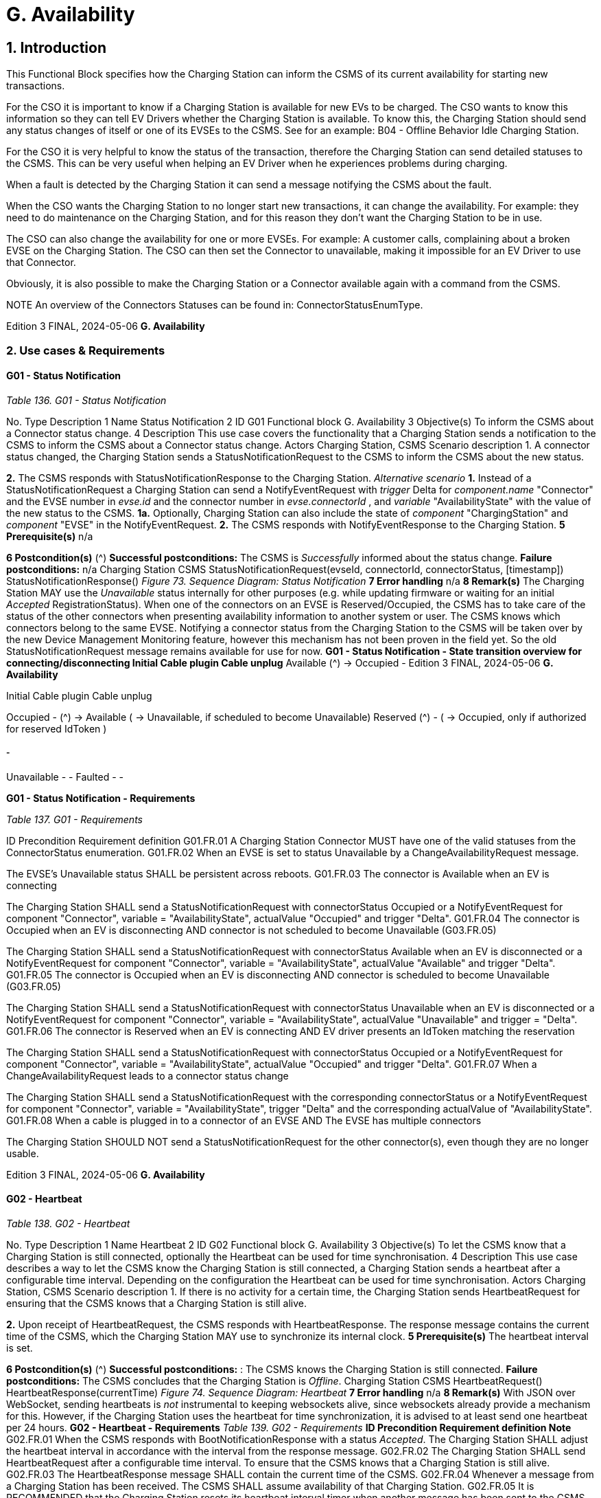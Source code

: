 = G. Availability
:!chapter-number:

== 1. Introduction

This Functional Block specifies how the Charging Station can inform the CSMS of its current availability for starting new
transactions.

For the CSO it is important to know if a Charging Station is available for new EVs to be charged. The CSO wants to know this
information so they can tell EV Drivers whether the Charging Station is available. To know this, the Charging Station should send
any status changes of itself or one of its EVSEs to the CSMS. See for an example: B04 - Offline Behavior Idle Charging Station.

For the CSO it is very helpful to know the status of the transaction, therefore the Charging Station can send detailed statuses to the
CSMS. This can be very useful when helping an EV Driver when he experiences problems during charging.

When a fault is detected by the Charging Station it can send a message notifying the CSMS about the fault.

When the CSO wants the Charging Station to no longer start new transactions, it can change the availability. For example: they need
to do maintenance on the Charging Station, and for this reason they don’t want the Charging Station to be in use.

The CSO can also change the availability for one or more EVSEs. For example: A customer calls, complaining about a broken EVSE
on the Charging Station. The CSO can then set the Connector to unavailable, making it impossible for an EV Driver to use that
Connector.

Obviously, it is also possible to make the Charging Station or a Connector available again with a command from the CSMS.


NOTE An overview of the Connectors Statuses can be found in: ConnectorStatusEnumType.

Edition 3 FINAL, 2024-05-06 **G. Availability**


=== 2. Use cases & Requirements

==== G01 - Status Notification

_Table 136. G01 - Status Notification_


No. Type Description
1 Name Status Notification
2 ID G01
Functional block G. Availability
3 Objective(s) To inform the CSMS about a Connector status change.
4 Description This use case covers the functionality that a Charging Station sends a notification to the CSMS to
inform the CSMS about a Connector status change.
Actors Charging Station, CSMS
Scenario description 1. A connector status changed, the Charging Station sends a StatusNotificationRequest to the
CSMS to inform the CSMS about the new status.

**2.** The CSMS responds with StatusNotificationResponse to the Charging Station.
_Alternative scenario_ **1.** Instead of a StatusNotificationRequest a Charging Station can send a NotifyEventRequest with
_trigger_  Delta for _component.name_  "Connector" and the EVSE number in _evse.id_ and the
connector number in _evse.connectorId_ , and _variable_  "AvailabilityState" with the value of the new
status to the CSMS.
**1a.** Optionally, Charging Station can also include the state of _component_  "ChargingStation" and
_component_  "EVSE" in the NotifyEventRequest.
**2.** The CSMS responds with NotifyEventResponse to the Charging Station.
**5 Prerequisite(s)** n/a

**6 Postcondition(s)** (^) **Successful postconditions:**
The CSMS is _Successfully_ informed about the status change.
**Failure postconditions:**
n/a
Charging Station CSMS
StatusNotificationRequest(evseId, connectorId, connectorStatus, [timestamp])
StatusNotificationResponse()
_Figure 73. Sequence Diagram: Status Notification_
**7 Error handling** n/a
**8 Remark(s)** The Charging Station MAY use the _Unavailable_ status internally for other purposes (e.g. while
updating firmware or waiting for an initial _Accepted_ RegistrationStatus). When one of the
connectors on an EVSE is Reserved/Occupied, the CSMS has to take care of the status of the
other connectors when presenting availability information to another system or user. The CSMS
knows which connectors belong to the same EVSE.
Notifying a connector status from the Charging Station to the CSMS will be taken over by the new
Device Management Monitoring feature, however this mechanism has not been proven in the field
yet. So the old StatusNotificationRequest message remains available for use for now.
**G01 - Status Notification - State transition overview for connecting/disconnecting
Initial Cable plugin Cable unplug**
Available (^) → Occupied -
Edition 3 FINAL, 2024-05-06 **G. Availability**



Initial Cable plugin Cable unplug

Occupied - (^) → Available
( → Unavailable, if scheduled
to become Unavailable)
Reserved (^) -
( → Occupied, only if authorized
for reserved IdToken )

===== -


Unavailable - -
Faulted - -

**G01 - Status Notification - Requirements**

_Table 137. G01 - Requirements_


ID Precondition Requirement definition
G01.FR.01 A Charging Station Connector MUST have one of the valid
statuses from the ConnectorStatus enumeration.
G01.FR.02 When an EVSE is set to status Unavailable by a
ChangeAvailabilityRequest message.


The EVSE’s Unavailable status SHALL be persistent across
reboots.
G01.FR.03 The connector is Available when an EV is
connecting


The Charging Station SHALL send a StatusNotificationRequest
with connectorStatus  Occupied
or a NotifyEventRequest for component  "Connector", variable =
"AvailabilityState", actualValue  "Occupied" and trigger  "Delta".
G01.FR.04 The connector is Occupied when an EV is
disconnecting AND
connector is not scheduled to become
Unavailable (G03.FR.05)


The Charging Station SHALL send a StatusNotificationRequest
with connectorStatus  Available when an EV is disconnected
or a NotifyEventRequest for component  "Connector", variable =
"AvailabilityState", actualValue  "Available" and trigger  "Delta".
G01.FR.05 The connector is Occupied when an EV is
disconnecting AND
connector is scheduled to become
Unavailable (G03.FR.05)


The Charging Station SHALL send a StatusNotificationRequest
with connectorStatus  Unavailable when an EV is
disconnected
or a NotifyEventRequest for component  "Connector", variable =
"AvailabilityState", actualValue  "Unavailable" and trigger =
"Delta".
G01.FR.06 The connector is Reserved when an EV is
connecting AND
EV driver presents an IdToken matching the
reservation


The Charging Station SHALL send a StatusNotificationRequest
with connectorStatus  Occupied
or a NotifyEventRequest for component  "Connector", variable =
"AvailabilityState", actualValue  "Occupied" and trigger  "Delta".
G01.FR.07 When a ChangeAvailabilityRequest leads to a
connector status change


The Charging Station SHALL send a StatusNotificationRequest
with the corresponding connectorStatus
or a NotifyEventRequest for component  "Connector", variable =
"AvailabilityState", trigger  "Delta" and the corresponding
actualValue of "AvailabilityState".
G01.FR.08 When a cable is plugged in to a connector of an
EVSE AND
The EVSE has multiple connectors


The Charging Station SHOULD NOT send a
StatusNotificationRequest for the other connector(s), even
though they are no longer usable.

Edition 3 FINAL, 2024-05-06 **G. Availability**


==== G02 - Heartbeat

_Table 138. G02 - Heartbeat_


No. Type Description
1 Name Heartbeat
2 ID G02
Functional block G. Availability
3 Objective(s) To let the CSMS know that a Charging Station is still connected, optionally the Heartbeat can be
used for time synchronisation.
4 Description This use case describes a way to let the CSMS know the Charging Station is still connected, a
Charging Station sends a heartbeat after a configurable time interval. Depending on the
configuration the Heartbeat can be used for time synchronisation.
Actors Charging Station, CSMS
Scenario description 1. If there is no activity for a certain time, the Charging Station sends HeartbeatRequest for
ensuring that the CSMS knows that a Charging Station is still alive.

**2.** Upon receipt of HeartbeatRequest, the CSMS responds with HeartbeatResponse. The response
message contains the current time of the CSMS, which the Charging Station MAY use to
synchronize its internal clock.
**5 Prerequisite(s)** The heartbeat interval is set.

**6 Postcondition(s)** (^) **Successful postconditions:** :
The CSMS knows the Charging Station is still connected.
**Failure postconditions:**
The CSMS concludes that the Charging Station is _Offline_.
Charging Station CSMS
HeartbeatRequest()
HeartbeatResponse(currentTime)
_Figure 74. Sequence Diagram: Heartbeat_
**7 Error handling** n/a
**8 Remark(s)** With JSON over WebSocket, sending heartbeats is _not_ instrumental to keeping websockets alive,
since websockets already provide a mechanism for this. However, if the Charging Station uses
the heartbeat for time synchronization, it is advised to at least send one heartbeat per 24 hours.
**G02 - Heartbeat - Requirements**
_Table 139. G02 - Requirements_
**ID Precondition Requirement definition Note**
G02.FR.01 When the CSMS responds with
BootNotificationResponse with a
status _Accepted_.
The Charging Station SHALL adjust the heartbeat
interval in accordance with the interval from the
response message.
G02.FR.02 The Charging Station SHALL send
HeartbeatRequest after a configurable time
interval.
To ensure that the CSMS
knows that a Charging
Station is still alive.
G02.FR.03 The HeartbeatResponse message SHALL contain
the current time of the CSMS.
G02.FR.04 Whenever a message from a Charging
Station has been received.
The CSMS SHALL assume availability of that
Charging Station.
G02.FR.05 It is RECOMMENDED that the Charging Station
resets its heartbeat interval timer when another
message has been sent to the CSMS.
Edition 3 FINAL, 2024-05-06 **G. Availability**



ID Precondition Requirement definition Note
G02.FR.06 When the Charging Station receives a
HeartbeatResponse.


It is RECOMMENDED that the Charging Station uses
the current time to synchronize its internal clock.
G02.FR.07 When the heartbeat interval timer is
continuously reset because of
continuous sending of messages
AND
HeartbeatRequest is used for time
synchronisation


It is RECOMMENDED that the Charging Station
sends a HeartbeatRequest at least once every 24
hours to synchronise the clock.

Edition 3 FINAL, 2024-05-06 **G. Availability**


==== G03 - Change Availability EVSE/Connector

_Table 140. G03 - Change Availability EVSE/Connector_


No. Type Description
1 Name Change Availability EVSE/Connector
2 ID G03
Functional block G. Availability
3 Objective(s) To enable the CSMS to change the availability of an EVSE or Connector to Operative or Inoperative
.
4 Description This use case covers how the CSMS requests the Charging Station to change the availability of
one of the EVSEs or Connectors to Operative or Inoperative. An EVSE/Connector is considered
Operative in any status other than Faulted and Unavailable.
Actors Charging Station, CSMS
Scenario description 1. The CSMS sends ChangeAvailabilityRequest requesting a Charging Station to change the
availability of an EVSE or Connector.

**2.** The Charging Station changes the availability to the EVSE/Connector to the requested
operationalStatus from the ChangeAvailabilityRequest.
**3**. Upon receipt of ChangeAvailabilityRequest, the Charging Station responds with
ChangeAvailabilityResponse. In case that the status 'Scheduled' is reported in the
ChangeAvailabilityResponse, a transaction was running and this will be finished first.
**4**. The Charging Station reports the status of the EVSE/Connector using a StatusNotification.
_Alternative scenario(s)_ G04 - Change Availability Charging Station
**5 Prerequisite(s)** n/a

**6 Postcondition(s)** (^) **Successful postcondition:**
When changing the availability of an EVSE/Connector to _Operative_ , the status of the EVSE has
changed to _Available_ , _Occupied_ or _Reserved_.
When changing the availability of an EVSE/Connector to _Inoperative_ , the status of the EVSE has
changed to _Unavailable_.
**Failure postcondition:**
The status of the EVSE is as it was just before the Charging Station received
ChangeAvailabilityRequest and not according to the requested Availability.
Charging Station CSMS
ChangeAvailabilityRequest(EVSE.id, type)
ChangeAvailabilityResponse(status)
alt [if availability changed]
alt [if a transaction is ongoing]
Wait for transaction on EVSE to finish.
loop [for all Connectors of the specified EVSE]
StatusNotificationRequest(evseId, connectorId, connectorStatus, [timestamp])
StatusNotificationResponse()
_Figure 75. Sequence Diagram: Change Availability_
**7 Error handling** n/a
**8 Remark(s)** (^) Persistent states, for example:
EVSE set to _Available_ SHALL persist a reboot.
Edition 3 FINAL, 2024-05-06 **G. Availability**


**G03 - Change Availability EVSE - Requirements**

_Table 141. G03 - Requirements_


ID Precondition Requirement definition Note
G03.FR.01 Upon receipt of
ChangeAvailabilityRequest.


The Charging Station SHALL respond with
ChangeAvailabilityResponse.
G03.FR.02 G03.FR.01 This response message SHALL indicate whether
the Charging Station is able to change to the
requested availability.
G03.FR.03 In the event that CSMS requests the
Charging Station to change an EVSE
or Connector to the state it is already
in.


The Charging Station SHALL respond with
availability status Accepted.


G03.FR.04 When an availability change request
with ChangeAvailabilityRequest has
changed the state of a Connector.


The Charging Station SHALL inform the CSMS of its
new Connector availability status with
StatusNotificationRequest.


As described in
ChangeAvailabilityStatus
EnumType

G03.FR.05 (^) When a transaction is in progress
AND NOT G03.FR.03
The Charging Station SHALL respond with
availability status _Scheduled_ to indicate that it is
scheduled to occur after the transaction has
finished.
G03.FR.06 When the availability of an EVSE
becomes Inoperative ( _Unavailable_ ,
_Faulted_ )
All operative connectors (i.e. not _Faulted_ ) of that
EVSE SHALL become _Unavailable_.
G03.FR.07 When the availability of an EVSE
becomes Operative
The Charging Station SHALL revert the status of all
connectors of that EVSE to their original status.
See Note 1.
G03.FR.08 When the availability of an EVSE or
Connector has been set explicitly via
ChangeAvailabilityRequest
The set availability state SHALL be persistent
across reboot/power loss.
G03.FR.09 The connector is Reserved when an
EV is connecting AND
EV driver has not presented an
IdToken matching the reservation
Connector status SHALL not change. Connector stays
reserved until IdToken
matching reservation is
presented or reservation
expires.

NOTE

1. The Charging Station, EVSEs and Connectors have separate / individual states. This means (for example) that
when setting a connector to Inoperative, then setting the connected EVSE to Inoperative and thereafter change
the EVSE back to operative, the connector will remain Inoperative.


NOTE 2. It is only required to report a status change of a connector. StatusNotificationRequest only supports the
reporting of connector statuses.

Edition 3 FINAL, 2024-05-06 **G. Availability**


==== G04 - Change Availability Charging Station

_Table 142. G04 - Change Availability Charging Station_


No. Type Description
1 Name Change Availability Charging Station
2 ID G04
Functional block G. Availability
Parent use case G03 - Change Availability EVSE/Connector
3 Objective(s) To enable the CSMS to change the availability of a Charging Station.

**4 Description** (^) This use case describes how the CSMS requests the Charging Station to change the availability.
A Charging Station is considered _Operative_ when it is charging or ready for charging.
A Charging Station is considered _Inoperative_ when it does _not_ allow any charging.
_Actors_ Charging Station, CSMS
_Scenario description_ **1.** The CSMS sends a ChangeAvailabilityRequest for requesting a Charging Station to change its
availability.
**2**. Upon receipt of a ChangeAvailabilityRequest, the Charging Station responds with
ChangeAvailabilityResponse.
**5 Prerequisite(s)** n/a
**6 Postcondition(s)** (^) **Successful postcondition:**
The CSMS was able to change the availability of the Charging Station.
When changing the availability of a Charging Station to _Operative_ , the status of the Charging
Station has changed to _Available_.
When changing the availability of a Charging Station to _Inoperative_ , the status of the Charging
Station has changed to _Unavailable_.
**Failure postcondition:**
The CSMS was _not_ able to change the requested Charging Station’s availability.
Charging Station CSMS
ChangeAvailabilityRequest(type)
ChangeAvailabilityResponse(status)
alt [if availability changed]
alt [if a transaction is ongoing]
Wait for transaction on EVSE to finish.
loop [for all Connectors]
StatusNotificationRequest(evseId, connectorId, connectorStatus, [timestamp])
StatusNotificationResponse()
_Figure 76. Sequence Diagram: Change Availability Charging Station_
**7 Error handling** n/a
**8 Remark(s)** (^) Persistent states: for example, Charging Station set to _Unavailable_ SHALL persist a reboot.
**G04 - Change Availability Charging Station - Requirements**
_Table 143. G04 - Requirements_
Edition 3 FINAL, 2024-05-06 **G. Availability**



ID Precondition Requirement definition Note
G04.FR.01 In the case the evse field is omitted in
ChangeAvailabilityRequest.


The Charging Station status change SHALL apply to
the whole Charging Station.
G04.FR.02 Upon receipt of
ChangeAvailabilityRequest.


The Charging Station SHALL respond with
ChangeAvailabilityResponse.
G04.FR.03 G04.FR.02 This response message SHALL indicate whether
the Charging Station is able to change to the
requested availability.
G04.FR.04 In the event that CSMS requests the
Charging Station to change to the
state it is already in.


The Charging Station SHALL respond with
availability status Accepted.


G04.FR.05 When an availability change request
with ChangeAvailabilityRequest has
happened.


The Charging Station SHALL inform the CSMS by
sending the status of each of the changed
connectors via a StatusNotificationRequest


As described in
ConnectorStatusEnumTy
pe
G04.FR.06 When a transaction is in progress. The Charging Station SHALL respond with
availability status Scheduled to indicate that it is
scheduled to occur after the transaction has
finished.
G04.FR.07 When the availability of the Charging
Station becomes Inoperative
( Unavailable , Faulted )


All operative EVSEs and connectors (i.e. not
Faulted ) SHALL become Unavailable.


G04.FR.08 When the availability of the Charging
Station becomes Operative


The Charging Station SHALL revert the status of all
EVSEs and connectors to their original status.


See Note 1.


G04.FR.09 When the availability of a Charging
Station has been set explicitly via
ChangeAvailabilityRequest


The set availability state SHALL be persistent
across reboot/power loss.

NOTE

1. The Charging Station, EVSEs and Connectors have separate / individual states. This means (for example) that
when setting a connector to Inoperative, then setting the connected EVSE to Inoperative and thereafter change
the EVSE back to operative, the connector will remain Inoperative.

|===
|NOTE |2. It is only required to report a status change of a connector. StatusNotificationRequest only supports the
reporting of connector statuses.
|===
Edition 3 FINAL, 2024-05-06 **G. Availability**


==== G05 - Lock Failure

_Table 144. G05 - Lock Failure_


No. Type Description
1 Name Lock Failure
2 ID G05
Functional block G. Availability
3 Objective(s) To prevent the EV Driver from charging while the Connector is not properly locked.
4 Description This use case describes how the EV Driver is prevented from starting a charge session at the
Charging Station while the Connector is not locked properly.
Actors Charging Station, CSMS, EV Driver

_Scenario description_ (^) **1.** The EV Driver is authorized by the Charging Station and/or CSMS.

**2.** The lock Connector attempt fails.
**3.** A NotifyEventRequest for the ConnectorPlugRetentionLock component, variable  Problem,
value  _true_.

**5 Prerequisite(s)** (^) Charging Cable plugged in (status  _Occupied_ )
Charging Station has the ConnectorPlugRetentionLock component defined in its Device Model.
MonitoringLevel is set to a level that a connector lock event failure will be reported.
**6 Postcondition(s)** (^) Transaction is not started and connector lock event failure is reported.
User
Charging Station CSMS
Cable plugged in
User authorization successful
lock connector attempt failed()
NotifyEventRequest(component  ConnectorPlugRetentionLock,
variable  Problem, value  true)
NotifyEventResponse()
optional notification
_Figure 77. Sequence Diagram: Lock Failure_
**7 Error handling** n/a
**8 Remark(s)** (^) It is advisable to provide some sort of notification to the EV Driver ("cable cannot be locked").
**G05 - Lock Failure - Requirements**
_Table 145. G05 - Requirements_
**ID Precondition Requirement definition Note**
G05.FR.01 If the locking of the connector
retention lock fails.
The Charging Station SHALL NOT start charging.
G05.FR.02 G05.FR.01 The Charging Station SHALL send a
NotifyEventRequest to the CSMS for the
_ConnectorPlugRetentionLock_ component with
variable  Problem, Value  _True_.
G05.FR.03 G05.FR.02 The CSMS SHALL respond with a
NotifyEventResponse.
Edition 3 FINAL, 2024-05-06 **G. Availability**



ID Precondition Requirement definition Note
G05.FR.04 G05.FR.01 The Charging Station MAY show an optional
notification to the EV Driver.


To notify the EV driver of
the lock failure.
